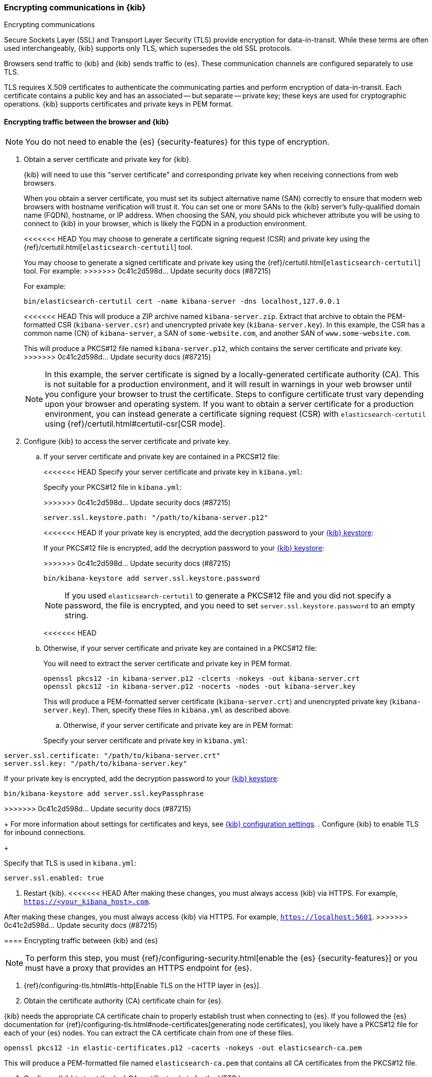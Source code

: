 [[configuring-tls]]
=== Encrypting communications in {kib}
++++
<titleabbrev>Encrypting communications</titleabbrev>
++++
Secure Sockets Layer (SSL) and Transport Layer Security (TLS) provide encryption for data-in-transit. While these terms are often used
interchangeably, {kib} supports only TLS, which supersedes the old SSL protocols.

Browsers send traffic to {kib} and {kib} sends traffic to {es}. These communication channels are configured separately to use TLS.

TLS requires X.509 certificates to authenticate the communicating parties and perform encryption of data-in-transit. Each certificate
contains a public key and has an associated -- but separate -- private key; these keys are used for cryptographic operations. {kib}
supports certificates and private keys in PEM format.

[[configuring-tls-browser-kib]]
==== Encrypting traffic between the browser and {kib}

NOTE: You do not need to enable the {es} {security-features} for this type of encryption.

. Obtain a server certificate and private key for {kib}.
+
--
{kib} will need to use this "server certificate" and corresponding private key when receiving connections from web browsers.

When you obtain a server certificate, you must set its subject alternative name (SAN) correctly to ensure that modern web browsers with
hostname verification will trust it. You can set one or more SANs to the {kib} server's fully-qualified domain name (FQDN), hostname, or IP
address. When choosing the SAN, you should pick whichever attribute you will be using to connect to {kib} in your browser, which is likely
the FQDN in a production environment.

<<<<<<< HEAD
You may choose to generate a certificate signing request (CSR) and private key using the {ref}/certutil.html[`elasticsearch-certutil`] tool.
=======
You may choose to generate a signed certificate and private key using the {ref}/certutil.html[`elasticsearch-certutil`] tool.
For example:
>>>>>>> 0c41c2d598d... Update security docs (#87215)

For example:
[source,sh]
--------------------------------------------------------------------------------
bin/elasticsearch-certutil cert -name kibana-server -dns localhost,127.0.0.1
--------------------------------------------------------------------------------
<<<<<<< HEAD
This will produce a ZIP archive named `kibana-server.zip`. Extract that archive to obtain the PEM-formatted CSR (`kibana-server.csr`) and
unencrypted private key (`kibana-server.key`). In this example, the CSR has a common name (CN) of `kibana-server`, a SAN of
`some-website.com`, and another SAN of `www.some-website.com`.
=======

This will produce a PKCS#12 file named `kibana-server.p12`, which contains the server certificate and private key.
>>>>>>> 0c41c2d598d... Update security docs (#87215)

NOTE: In this example, the server certificate is signed by a locally-generated certificate authority (CA). This is not suitable for a
production environment, and it will result in warnings in your web browser until you configure your browser to trust the certificate. Steps
to configure certificate trust vary depending upon your browser and operating system. If you want to obtain a server certificate for a
production environment, you can instead generate a certificate signing request (CSR) with `elasticsearch-certutil` using
{ref}/certutil.html#certutil-csr[CSR mode].
--

. Configure {kib} to access the server certificate and private key.

.. If your server certificate and private key are contained in a PKCS#12 file:
+
--
<<<<<<< HEAD
Specify your server certificate and private key in `kibana.yml`:
=======
Specify your PKCS#12 file in `kibana.yml`:

>>>>>>> 0c41c2d598d... Update security docs (#87215)
[source,yaml]
--------------------------------------------------------------------------------
server.ssl.keystore.path: "/path/to/kibana-server.p12"
--------------------------------------------------------------------------------
<<<<<<< HEAD
If your private key is encrypted, add the decryption password to your <<secure-settings,{kib} keystore>>:
=======

If your PKCS#12 file is encrypted, add the decryption password to your <<secure-settings,{kib} keystore>>:

>>>>>>> 0c41c2d598d... Update security docs (#87215)
[source,yaml]
--------------------------------------------------------------------------------
bin/kibana-keystore add server.ssl.keystore.password
--------------------------------------------------------------------------------

NOTE: If you used `elasticsearch-certutil` to generate a PKCS#12 file and you did not specify a password, the file is encrypted, and you
need to set `server.ssl.keystore.password` to an empty string.
--
<<<<<<< HEAD
.. Otherwise, if your server certificate and private key are contained in a PKCS#12 file:
+
--
You will need to extract the server certificate and private key in PEM format.
[source,shell]
----------------------------------------------------------
openssl pkcs12 -in kibana-server.p12 -clcerts -nokeys -out kibana-server.crt
openssl pkcs12 -in kibana-server.p12 -nocerts -nodes -out kibana-server.key
----------------------------------------------------------
This will produce a PEM-formatted server certificate (`kibana-server.crt`) and unencrypted private key (`kibana-server.key`). Then, specify
these files in `kibana.yml` as described above.
=======

.. Otherwise, if your server certificate and private key are in PEM format:
+
--
Specify your server certificate and private key in `kibana.yml`:

[source,yaml]
--------------------------------------------------------------------------------
server.ssl.certificate: "/path/to/kibana-server.crt"
server.ssl.key: "/path/to/kibana-server.key"
--------------------------------------------------------------------------------

If your private key is encrypted, add the decryption password to your <<secure-settings,{kib} keystore>>:

[source,yaml]
--------------------------------------------------------------------------------
bin/kibana-keystore add server.ssl.keyPassphrase
--------------------------------------------------------------------------------
>>>>>>> 0c41c2d598d... Update security docs (#87215)
--
+
For more information about settings for certificates and keys, see <<settings,{kib} configuration settings>>.
. Configure {kib} to enable TLS for inbound connections.
+
--
Specify that TLS is used in `kibana.yml`:
[source,yaml]
--------------------------------------------------------------------------------
server.ssl.enabled: true
--------------------------------------------------------------------------------
--
. Restart {kib}.
<<<<<<< HEAD
After making these changes, you must always access {kib} via HTTPS. For example, `https://<your_kibana_host>.com`.
=======

After making these changes, you must always access {kib} via HTTPS. For example, `https://localhost:5601`.
>>>>>>> 0c41c2d598d... Update security docs (#87215)

[[configuring-tls-kib-es]]
==== Encrypting traffic between {kib} and {es}

NOTE: To perform this step, you must {ref}/configuring-security.html[enable the {es} {security-features}] or you must have a proxy that
provides an HTTPS endpoint for {es}.

. {ref}/configuring-tls.html#tls-http[Enable TLS on the HTTP layer in {es}].

. Obtain the certificate authority (CA) certificate chain for {es}.
+
--
{kib} needs the appropriate CA certificate chain to properly establish trust when connecting to {es}.
If you followed the {es} documentation for {ref}/configuring-tls.html#node-certificates[generating node certificates], you likely have a
PKCS#12 file for each of your {es} nodes. You can extract the CA certificate chain from one of these files.

[source,shell]
--------------------------------------------------------------------------------
openssl pkcs12 -in elastic-certificates.p12 -cacerts -nokeys -out elasticsearch-ca.pem
--------------------------------------------------------------------------------
This will produce a PEM-formatted file named `elasticsearch-ca.pem` that contains all CA certificates from the PKCS#12 file.
--
. Configure {kib} to trust the {es} CA certificate chain for the HTTP layer.
+
--
Specify one or more PEM-formatted CA certificates in `kibana.yml`:
[source,yaml]
--------------------------------------------------------------------------------
elasticsearch.ssl.certificateAuthorities: ["/path/to/elasticsearch-ca.pem"]
--------------------------------------------------------------------------------
<<<<<<< HEAD
=======
--

.. Otherwise, if your CA certificate chain is contained in a PKCS#12 file:
+
--
WARNING: You should not use a PKCS#12 file that contains a private key. This is an unnecessary security risk. If you only have a PKCS#12
file that contains a private key, a safer approach is to extract the CA certificate chain in PEM format.

Specify your PKCS#12 file in `kibana.yml`:

[source,yaml]
--------------------------------------------------------------------------------
elasticsearch.ssl.truststore.path: "/path/to/elasticsearch-ca.p12"
--------------------------------------------------------------------------------

If your PKCS#12 file is encrypted, add the decryption password to your <<secure-settings,{kib} keystore>>:

[source,yaml]
--------------------------------------------------------------------------------
bin/kibana-keystore add elasticsearch.ssl.truststore.password
--------------------------------------------------------------------------------

NOTE: If you used `elasticsearch-certutil` to generate a PKCS#12 file and you did not specify a password, the file is encrypted, and you
need to set `server.ssl.truststore.password` to an empty string.
--

+
>>>>>>> 0c41c2d598d... Update security docs (#87215)
For more information about settings for certificates and keys, see <<settings,{kib} configuration settings>>.
--
. Configure {kib} to enable TLS for outbound connections to {es}.
+
--
Specify the HTTPS URL for {es} in `kibana.yml`:
[source,yaml]
--------------------------------------------------------------------------------
elasticsearch.hosts: ["https://<your_elasticsearch_host>.com:9200"]
--------------------------------------------------------------------------------
NOTE: Using the HTTPS protocol results in a default `elasticsearch.ssl.verificationMode` option of `full`, which utilizes hostname
verification. For more information about this setting, see <<settings,{kib} configuration settings>>.

--
If the Elastic {monitor-features} are enabled and you have set up a separate {es} monitoring cluster, you can also configure {kib} to
connect to the monitoring cluster via HTTPS. The steps are the same as above, but each setting is prefixed by `xpack.monitoring.`. For
example, `xpack.monitoring.elasticsearch.hosts`, `xpack.monitoring.elasticsearch.ssl.certificateAuthorities`, etc.
